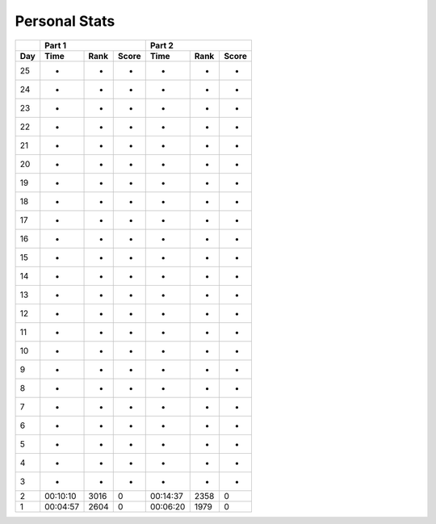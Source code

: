 .. |nbsp| unicode:: 0xA0 
   :trim:

**************************
Personal Stats
**************************

======  ========  =====  =====  ========  =====  =====
|nbsp|  Part 1                  Part 2        
------  ----------------------  ----------------------
Day     Time      Rank   Score  Time       Rank  Score
======  ========  =====  =====  ========  =====  =====
    25         -      -      -         -      -      -
    24         -      -      -         -      -      -
    23         -      -      -         -      -      -
    22         -      -      -         -      -      -
    21         -      -      -         -      -      -
    20         -      -      -         -      -      -
    19         -      -      -         -      -      -
    18         -      -      -         -      -      -
    17         -      -      -         -      -      -
    16         -      -      -         -      -      -
    15         -      -      -         -      -      -
    14         -      -      -         -      -      -
    13         -      -      -         -      -      -
    12         -      -      -         -      -      -
    11         -      -      -         -      -      -
    10         -      -      -         -      -      -
     9         -      -      -         -      -      -
     8         -      -      -         -      -      -                                            
     7         -      -      -         -      -      -
     6         -      -      -         -      -      -
     5         -      -      -         -      -      -
     4         -      -      -         -      -      -
     3         -      -      -         -      -      -
     2  00:10:10   3016      0  00:14:37   2358      0
     1  00:04:57   2604      0  00:06:20   1979      0
======  ========  =====  =====  ========  =====  =====
